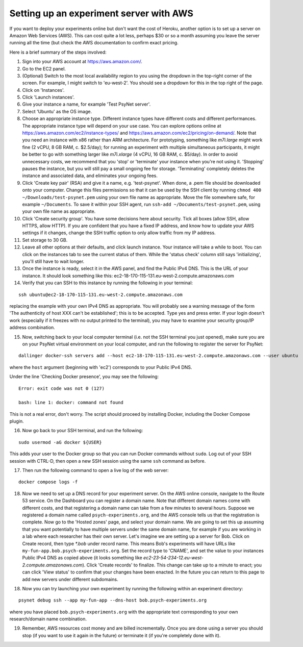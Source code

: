 .. _aws_server_setup:

========================================
Setting up an experiment server with AWS
========================================

If you want to deploy your experiments online but don't want the cost of
Heroku, another option is to set up a server on Amazon Web Services (AWS).
This can cost quite a lot less, perhaps $30 or so a month assuming you leave
the server running all the time (but check the AWS documentation to confirm
exact pricing.

Here is a brief summary of the steps involved:

1. Sign into your AWS account at https://aws.amazon.com/.

2. Go to the EC2 panel.

3. (Optional) Switch to the most local availability region to you
   using the dropdown in the top-right corner of the screen.
   For example, I might switch to 'eu-west-2'. You should see a dropdown
   for this in the top right of the page.

4. Click on 'Instances'.

5. Click 'Launch instances'.

6. Give your instance a name, for example 'Test PsyNet server'.

7. Select 'Ubuntu' as the OS image.

8. Choose an appropriate instance type. Different instance types have different costs 
   and different performances. The appropriate instance type will depend on your use case.
   You can explore options online at 
   https://aws.amazon.com/ec2/instance-types/
   and 
   https://aws.amazon.com/ec2/pricing/on-demand/.
   Note that you need an instance with x86 rather than ARM architecture.
   For prototyping, something like `m7i.large` might work fine (2 vCPU, 8 GB RAM, c. $2.5/day);
   for running an experiment with multiple simultaneous participants, it might 
   be better to go with something larger like `m7i.xlarge` (4 vCPU, 16 GB RAM, c. $5/day).
   In order to avoid unnecessary costs, we recommend that you 'stop' or 'terminate' your instance
   when you're not using it. 'Stopping' pauses the instance, but you will still pay a small ongoing fee
   for storage. 'Terminating' completely deletes the instance and associated data, and eliminates your
   ongoing fees.

9. Click 'Create key pair' (RSA) and give it a name, e.g. 'test-psynet'.
   When done, a .pem file should be downloaded onto your computer.
   Change this files permissions so that it can be used by the SSH client
   by running ``chmod 400 ~/Downloads/test-psynet.pem``
   using your own file name as appropriate. 
   Move the file somewhere safe, for example ``~/Documents``.
   To save it within your SSH agent, run ``ssh-add ~/Documents/test-psynet.pem``,
   using your own file name as appropriate.

10. Click 'Create security group'. You have some decisions here about security.
    Tick all boxes (allow SSH, allow HTTPS, allow HTTP).
    If you are confident that you have a fixed IP address, and
    know how to update your AWS settings if it changes, change
    the SSH traffic option to only allow traffic from my IP address.

11. Set storage to 30 GB.

12. Leave all other options at their defaults, and click launch instance.
    Your instance will take a while to boot. You can click on the instances
    tab to see the current status of them. While the 'status check'
    column still says 'initializing', you'll still have to wait longer.

13. Once the instance is ready, select it in the AWS panel,
    and find the Public IPv4 DNS. This is the URL of your instance. It should
    look something like this: ec2-18-170-115-131.eu-west-2.compute.amazonaws.com

14. Verify that you can SSH to this instance by running the following in your terminal:

::

    ssh ubuntu@ec2-18-170-115-131.eu-west-2.compute.amazonaws.com


replacing the example with your own IPv4 DNS as appropriate.
You will probably see a warning message of the form 'The authenticity of host XXX can't be established';
this is to be accepted. Type yes and press enter.
If your login doesn't work (especially if it freezes with no output printed to the terminal), 
you may have to examine your security group/IP address combination.

15. Now, switching back to your local computer terminal (i.e. not the SSH terminal you just opened),
    make sure you are on your PsyNet virtual environment on your local computer, 
    and run the following to register the server for PsyNet:

::

    dallinger docker-ssh servers add --host ec2-18-170-115-131.eu-west-2.compute.amazonaws.com --user ubuntu

where the ``host`` argument (beginning with 'ec2') corresponds to your Public IPv4 DNS.

Under the line 'Checking Docker presence', you may see the following:

::

    Error: exit code was not 0 (127)

    bash: line 1: docker: command not found

This is not a real error, don't worry. The script should proceed by installing Docker, including the Docker Compose plugin.

16. Now go back to your SSH terminal, and run the following:

::

    sudo usermod -aG docker ${USER}

This adds your user to the Docker group so that you can run Docker commands without ``sudo``.
Log out of your SSH session with CTRL-D, then open a new SSH session using the same ``ssh`` command as before.


17. Then run the following command to open a live log of the web server:

::

    docker compose logs -f

18. Now we need to set up a DNS record for your experiment server.
    On the AWS online console, navigate to the Route 53 service.
    On the Dashboard you can register a domain name. Note that different domain names
    come with different costs, and that registering a domain name can take from a few minutes to several hours. 
    Suppose we registered a domain name called ``psych-experiments.org``, and the AWS console tells us that
    the registration is complete. Now go to the 'Hosted zones' page, and select your domain name.
    We are going to set this up assuming that you want potentially to have multiple servers 
    under the same domain name, for example if you are working in a lab where each researcher
    has their own server.
    Let's imagine we are setting up a server for Bob.
    Click on Create record, then type `*.bob` under record name.
    This means Bob's experiments will have URLs like ``my-fun-app.bob.psych-experiments.org``.
    Set the record type to 'CNAME', and set the value to your instances Public IPv4 DNS
    as copied above (it looks something like `ec2-23-54-234-12.eu-west-2.compute.amazonaws.com`).
    Click 'Create records' to finalize.
    This change can take up to a minute to enact; you can click 'View status' to confirm that your
    changes have been enacted.
    In the future you can return to this page to add new servers under different subdomains.

18. Now you can try launching your own experiment by running the following within an experiment
    directory:

::

    psynet debug ssh --app my-fun-app --dns-host bob.psych-experiments.org

where you have placed ``bob.psych-experiments.org`` with the appropriate text corresponding to your own
research/domain name combination.

19. Remember, AWS resources cost money and are billed incrementally. Once you are done using a server 
    you should stop (if you want to use it again in the future) or terminate it (if you're completely done with it).
